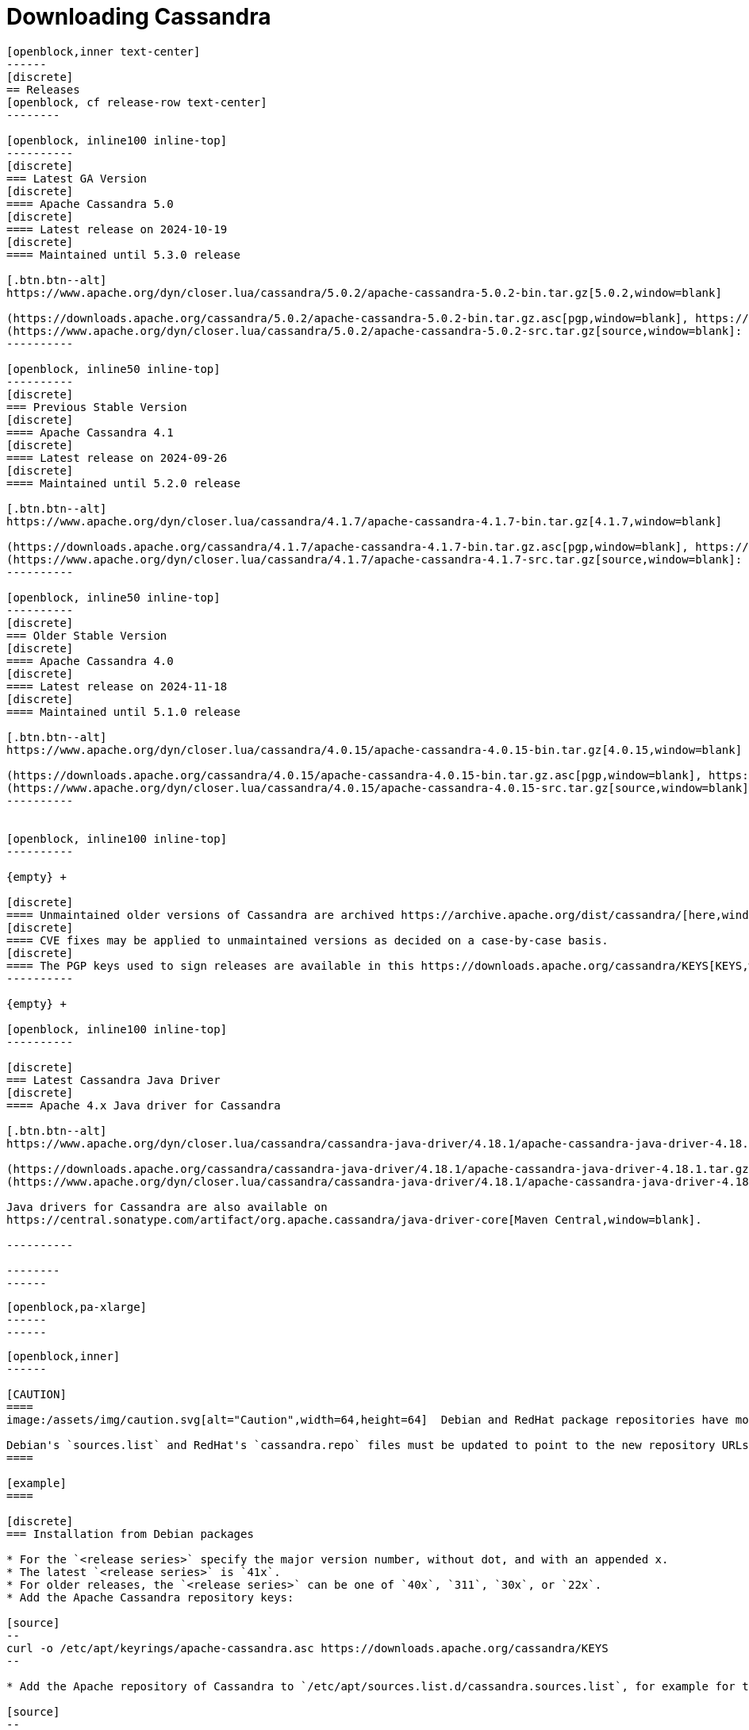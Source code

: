 = Downloading Cassandra
:page-layout: basic-full


[openblock,arrow py-xlarge]
----
[openblock,inner text-center]
------
[discrete]
== Releases
[openblock, cf release-row text-center]
--------

[openblock, inline100 inline-top]
----------
[discrete]
=== Latest GA Version
[discrete]
==== Apache Cassandra 5.0
[discrete]
==== Latest release on 2024-10-19
[discrete]
==== Maintained until 5.3.0 release

[.btn.btn--alt]
https://www.apache.org/dyn/closer.lua/cassandra/5.0.2/apache-cassandra-5.0.2-bin.tar.gz[5.0.2,window=blank]

(https://downloads.apache.org/cassandra/5.0.2/apache-cassandra-5.0.2-bin.tar.gz.asc[pgp,window=blank], https://downloads.apache.org/cassandra/5.0.2/apache-cassandra-5.0.2-bin.tar.gz.sha256[sha256,window=blank], https://downloads.apache.org/cassandra/5.0.2/apache-cassandra-5.0.2-bin.tar.gz.sha512[sha512,window=blank]) +
(https://www.apache.org/dyn/closer.lua/cassandra/5.0.2/apache-cassandra-5.0.2-src.tar.gz[source,window=blank]: https://downloads.apache.org/cassandra/5.0.2/apache-cassandra-5.0.2-src.tar.gz.asc[pgp,window=blank], https://downloads.apache.org/cassandra/5.0.2/apache-cassandra-5.0.2-src.tar.gz.sha256[sha256,window=blank], https://downloads.apache.org/cassandra/5.0.2/apache-cassandra-5.0.2-src.tar.gz.sha512[sha512,window=blank])
----------

[openblock, inline50 inline-top]
----------
[discrete]
=== Previous Stable Version
[discrete]
==== Apache Cassandra 4.1
[discrete]
==== Latest release on 2024-09-26
[discrete]
==== Maintained until 5.2.0 release

[.btn.btn--alt]
https://www.apache.org/dyn/closer.lua/cassandra/4.1.7/apache-cassandra-4.1.7-bin.tar.gz[4.1.7,window=blank]

(https://downloads.apache.org/cassandra/4.1.7/apache-cassandra-4.1.7-bin.tar.gz.asc[pgp,window=blank], https://downloads.apache.org/cassandra/4.1.7/apache-cassandra-4.1.7-bin.tar.gz.sha256[sha256,window=blank], https://downloads.apache.org/cassandra/4.1.7/apache-cassandra-4.1.7-bin.tar.gz.sha512[sha512,window=blank]) +
(https://www.apache.org/dyn/closer.lua/cassandra/4.1.7/apache-cassandra-4.1.7-src.tar.gz[source,window=blank]: https://downloads.apache.org/cassandra/4.1.7/apache-cassandra-4.1.7-src.tar.gz.asc[pgp,window=blank], https://downloads.apache.org/cassandra/4.1.7/apache-cassandra-4.1.7-src.tar.gz.sha256[sha256,window=blank], https://downloads.apache.org/cassandra/4.1.7/apache-cassandra-4.1.7-src.tar.gz.sha512[sha512,window=blank])
----------

[openblock, inline50 inline-top]
----------
[discrete]
=== Older Stable Version
[discrete]
==== Apache Cassandra 4.0
[discrete]
==== Latest release on 2024-11-18
[discrete]
==== Maintained until 5.1.0 release

[.btn.btn--alt]
https://www.apache.org/dyn/closer.lua/cassandra/4.0.15/apache-cassandra-4.0.15-bin.tar.gz[4.0.15,window=blank]

(https://downloads.apache.org/cassandra/4.0.15/apache-cassandra-4.0.15-bin.tar.gz.asc[pgp,window=blank], https://downloads.apache.org/cassandra/4.0.15/apache-cassandra-4.0.15-bin.tar.gz.sha256[sha256,window=blank], https://downloads.apache.org/cassandra/4.0.15/apache-cassandra-4.0.15-bin.tar.gz.sha512[sha512,window=blank]) +
(https://www.apache.org/dyn/closer.lua/cassandra/4.0.15/apache-cassandra-4.0.15-src.tar.gz[source,window=blank]: https://downloads.apache.org/cassandra/4.0.15/apache-cassandra-4.0.15-src.tar.gz.asc[pgp,window=blank], https://downloads.apache.org/cassandra/4.0.15/apache-cassandra-4.0.15-src.tar.gz.sha256[sha256,window=blank], https://downloads.apache.org/cassandra/4.0.15/apache-cassandra-4.0.15-src.tar.gz.sha512[sha512,window=blank])
----------


[openblock, inline100 inline-top]
----------

{empty} +

[discrete]
==== Unmaintained older versions of Cassandra are archived https://archive.apache.org/dist/cassandra/[here,window=_blank].
[discrete]
==== CVE fixes may be applied to unmaintained versions as decided on a case-by-case basis.
[discrete]
==== The PGP keys used to sign releases are available in this https://downloads.apache.org/cassandra/KEYS[KEYS,window=_blank] file.
----------

{empty} +

[openblock, inline100 inline-top]
----------

[discrete]
=== Latest Cassandra Java Driver
[discrete]
==== Apache 4.x Java driver for Cassandra

[.btn.btn--alt]
https://www.apache.org/dyn/closer.lua/cassandra/cassandra-java-driver/4.18.1/apache-cassandra-java-driver-4.18.1.tar.gz[4.18.1,window=blank]

(https://downloads.apache.org/cassandra/cassandra-java-driver/4.18.1/apache-cassandra-java-driver-4.18.1.tar.gz.asc[pgp,window=blank], https://downloads.apache.org/cassandra/cassandra-java-driver/4.18.1/apache-cassandra-java-driver-4.18.1.tar.gz.sha256[sha256,window=blank], https://downloads.apache.org/cassandra/cassandra-java-driver/4.18.1/apache-cassandra-java-driver-4.18.1.tar.gz.sha512[sha512,window=blank]) +
(https://www.apache.org/dyn/closer.lua/cassandra/cassandra-java-driver/4.18.1/apache-cassandra-java-driver-4.18.1-source.tar.gz[source,window=blank]: https://downloads.apache.org/cassandra/cassandra-java-driver/4.18.1/apache-cassandra-java-driver-4.18.1-source.tar.gz.asc[pgp,window=blank], https://downloads.apache.org/cassandra/cassandra-java-driver/4.18.1/apache-cassandra-java-driver-4.18.1-source.tar.gz.sha256[sha256,window=blank], https://downloads.apache.org/cassandra/cassandra-java-driver/4.18.1/apache-cassandra-java-driver-4.18.1-source.tar.gz.sha512[sha512,window=blank])

Java drivers for Cassandra are also available on
https://central.sonatype.com/artifact/org.apache.cassandra/java-driver-core[Maven Central,window=blank].

----------

--------
------
----

// START ARROW
[openblock,grad grad--two white]
----
[openblock,pa-xlarge]
------
------
----
// END ARROW

[openblock,arrow pt-xlarge]
----
[openblock,inner]
------

[CAUTION]
====
image:/assets/img/caution.svg[alt="Caution",width=64,height=64]  Debian and RedHat package repositories have moved!

Debian's `sources.list` and RedHat's `cassandra.repo` files must be updated to point to the new repository URLs (see below).
====

[example]
====

[discrete]
=== Installation from Debian packages

* For the `<release series>` specify the major version number, without dot, and with an appended x.
* The latest `<release series>` is `41x`.
* For older releases, the `<release series>` can be one of `40x`, `311`, `30x`, or `22x`.
* Add the Apache Cassandra repository keys:

[source]
--
curl -o /etc/apt/keyrings/apache-cassandra.asc https://downloads.apache.org/cassandra/KEYS
--

* Add the Apache repository of Cassandra to `/etc/apt/sources.list.d/cassandra.sources.list`, for example for the latest 4.1

[source]
--
echo "deb [signed-by=/etc/apt/keyrings/apache-cassandra.asc] https://debian.cassandra.apache.org 41x main" | sudo tee -a /etc/apt/sources.list.d/cassandra.sources.list
--

* Update the repositories:

[source]
--
sudo apt-get update
--

* Install Cassandra:

[source]
--
 sudo apt-get install cassandra
--

* You can start Cassandra with `sudo service cassandra start` and stop it with `sudo service cassandra stop`. However, normally the service will start automatically. For this reason be sure to stop it if you need to make any configuration changes.

* Verify that Cassandra is running by invoking `nodetool status` from the command line.

* The default location of configuration files is `/etc/cassandra`.

* The default location of log and data directories is `/var/log/cassandra/` and `/var/lib/cassandra`.

* Start-up options (heap size, etc) can be configured in `/etc/default/cassandra`.
====
// end example

// start example
[example]
====

[discrete]
=== Installation from RPM packages

* For the `<release series>``` specify the major version number, without dot, and with an appended x.
* The latest `<release series>` is `41x`.
* For older releases, the `<release series>` can be one of `311x`, `30x`, or `22x`.
* (Not all versions of Apache Cassandra are available, since building RPMs is a recent addition to the project.)
* For CentOS 7 and similar (rpm < 4.14), append the `noboolean` repository
* Add the Apache repository of Cassandra to `/etc/yum.repos.d/cassandra.repo`, for example for the latest 4.0 version:


[source]
--
[cassandra]
name=Apache Cassandra
baseurl=https://redhat.cassandra.apache.org/41x/
gpgcheck=1
repo_gpgcheck=1
gpgkey=https://downloads.apache.org/cassandra/KEYS
--

Or for CentOS 7:

[source]
--
[cassandra]
name=Apache Cassandra
baseurl=https://redhat.cassandra.apache.org/41x/noboolean/
gpgcheck=1
repo_gpgcheck=1
gpgkey=https://downloads.apache.org/cassandra/KEYS
--

* Install Cassandra, accepting the gpg key import prompts:

[source]
--
sudo yum install cassandra
--
Start Cassandra (will not start automatically):

[source]
--
service cassandra start
--

Systemd based distributions may require to run `systemctl daemon-reload` once to make Cassandra available as a systemd service. This should happen automatically by running the command above.

Make Cassandra start automatically after reboot:


[source]
--
 chkconfig cassandra on
--
Please note that official RPMs for Apache Cassandra only have been available recently and are not tested thoroughly on all platforms yet. We appreciate your feedback and support and ask you to post details on any issues in the corresponding Jira ticket.

====
// end example

// start example
[example]
====
[discrete]
== Source
Development is done in the Apache Git repository. To check out a copy:

[source]
--
git clone https://gitbox.apache.org/repos/asf/cassandra.git
--
====

------
----
